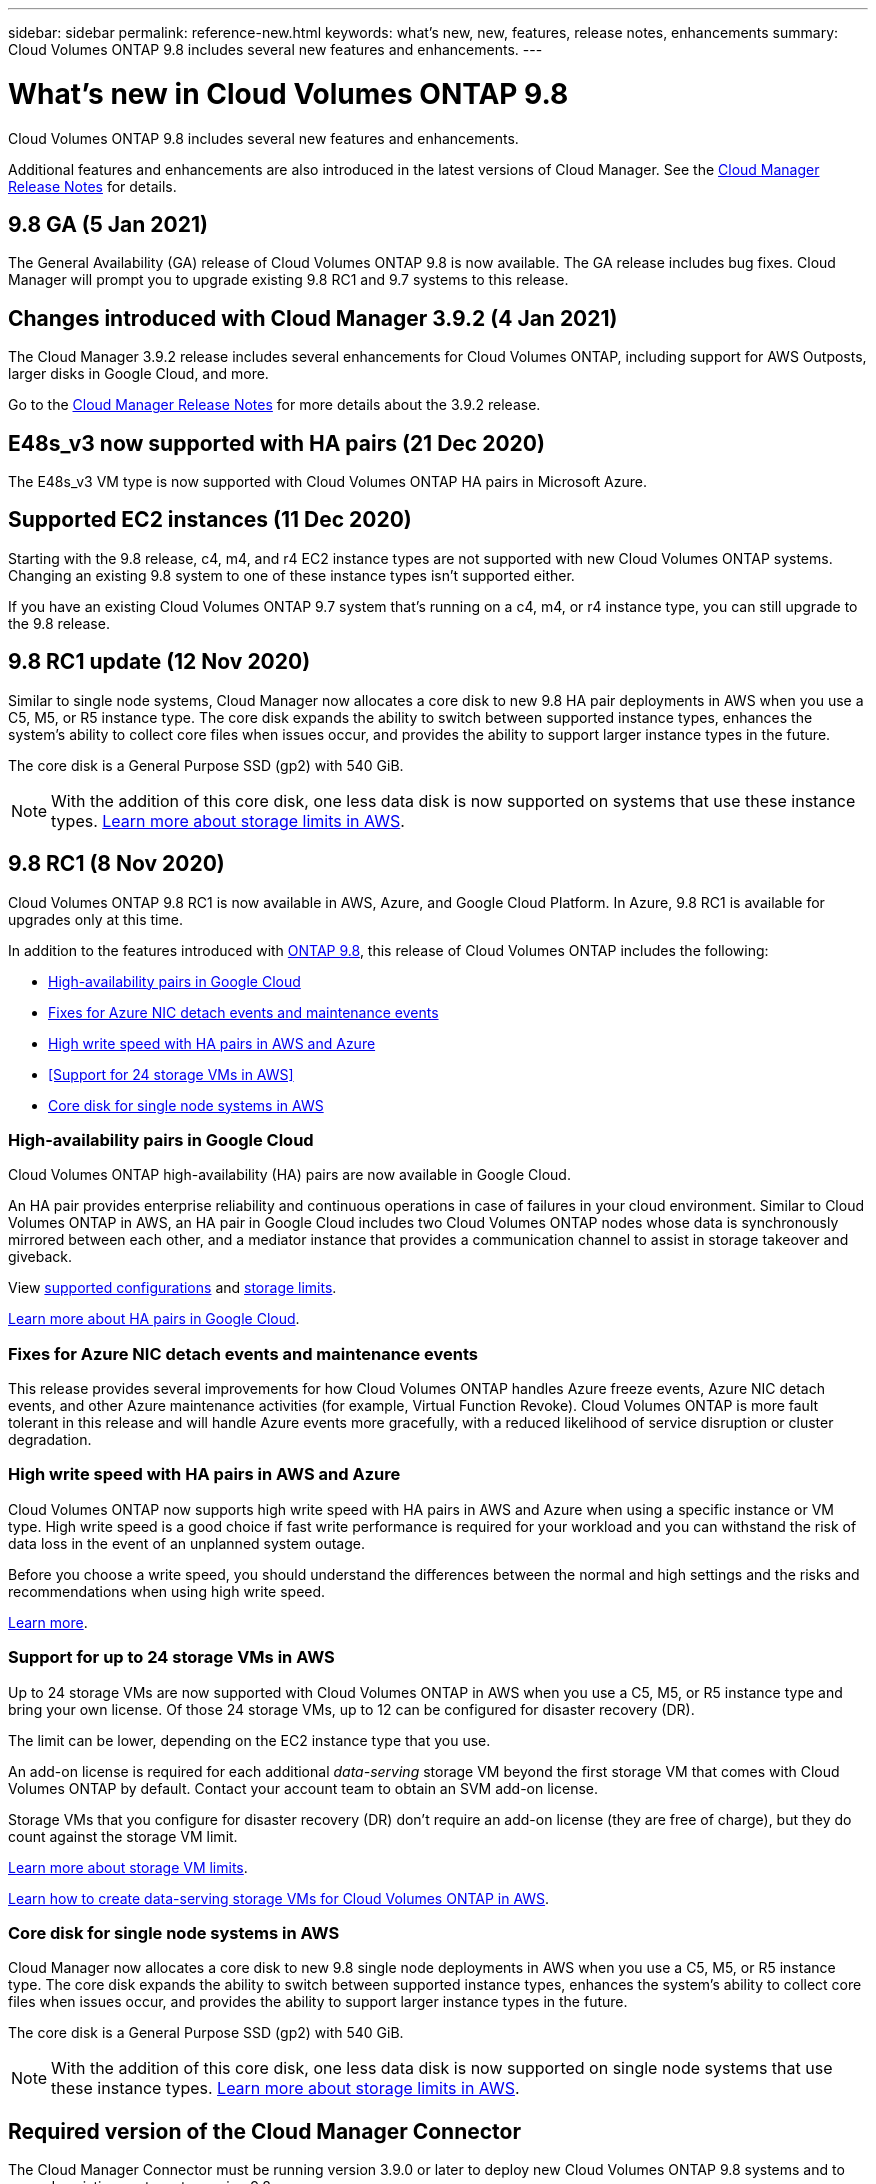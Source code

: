---
sidebar: sidebar
permalink: reference-new.html
keywords: what's new, new, features, release notes, enhancements
summary: Cloud Volumes ONTAP 9.8 includes several new features and enhancements.
---

= What's new in Cloud Volumes ONTAP 9.8
:hardbreaks:
:nofooter:
:icons: font
:linkattrs:
:imagesdir: ./media/

[.lead]
Cloud Volumes ONTAP 9.8 includes several new features and enhancements.

Additional features and enhancements are also introduced in the latest versions of Cloud Manager. See the https://docs.netapp.com/us-en/occm/reference_new_occm.html[Cloud Manager Release Notes^] for details.

== 9.8 GA (5 Jan 2021)

The General Availability (GA) release of Cloud Volumes ONTAP 9.8 is now available. The GA release includes bug fixes. Cloud Manager will prompt you to upgrade existing 9.8 RC1 and 9.7 systems to this release.

== Changes introduced with Cloud Manager 3.9.2 (4 Jan 2021)

The Cloud Manager 3.9.2 release includes several enhancements for Cloud Volumes ONTAP, including support for AWS Outposts, larger disks in Google Cloud, and more.

Go to the https://docs.netapp.com/us-en/occm/reference_new_occm.html[Cloud Manager Release Notes^] for more details about the 3.9.2 release.

== E48s_v3 now supported with HA pairs (21 Dec 2020)

The E48s_v3 VM type is now supported with Cloud Volumes ONTAP HA pairs in Microsoft Azure.

== Supported EC2 instances (11 Dec 2020)

Starting with the 9.8 release, c4, m4, and r4 EC2 instance types are not supported with new Cloud Volumes ONTAP systems. Changing an existing 9.8 system to one of these instance types isn't supported either.

If you have an existing Cloud Volumes ONTAP 9.7 system that's running on a c4, m4, or r4 instance type, you can still upgrade to the 9.8 release.

== 9.8 RC1 update (12 Nov 2020)

Similar to single node systems, Cloud Manager now allocates a core disk to new 9.8 HA pair deployments in AWS when you use a C5, M5, or R5 instance type. The core disk expands the ability to switch between supported instance types, enhances the system's ability to collect core files when issues occur, and provides the ability to support larger instance types in the future.

The core disk is a General Purpose SSD (gp2) with 540 GiB.

NOTE: With the addition of this core disk, one less data disk is now supported on systems that use these instance types. link:reference-limits-aws.html[Learn more about storage limits in AWS].

== 9.8 RC1 (8 Nov 2020)

Cloud Volumes ONTAP 9.8 RC1 is now available in AWS, Azure, and Google Cloud Platform. In Azure, 9.8 RC1 is available for upgrades only at this time.

In addition to the features introduced with https://library.netapp.com/ecm/ecm_download_file/ECMLP2492508[ONTAP 9.8^], this release of Cloud Volumes ONTAP includes the following:

* <<High-availability pairs in Google Cloud>>
* <<Fixes for Azure NIC detach events and maintenance events>>
* <<High write speed with HA pairs in AWS and Azure>>
* <<Support for 24 storage VMs in AWS>>
* <<Core disk for single node systems in AWS>>

=== High-availability pairs in Google Cloud

Cloud Volumes ONTAP high-availability (HA) pairs are now available in Google Cloud.

An HA pair provides enterprise reliability and continuous operations in case of failures in your cloud environment. Similar to Cloud Volumes ONTAP in AWS, an HA pair in Google Cloud includes two Cloud Volumes ONTAP nodes whose data is synchronously mirrored between each other, and a mediator instance that provides a communication channel to assist in storage takeover and giveback.

View link:reference-configs-gcp.html[supported configurations] and link:reference-limits-gcp.html[storage limits].

https://docs.netapp.com/us-en/occm/concept_ha_google_cloud.html[Learn more about HA pairs in Google Cloud^].

=== Fixes for Azure NIC detach events and maintenance events

This release provides several improvements for how Cloud Volumes ONTAP handles Azure freeze events, Azure NIC detach events, and other Azure maintenance activities (for example, Virtual Function Revoke). Cloud Volumes ONTAP is more fault tolerant in this release and will handle Azure events more gracefully, with a reduced likelihood of service disruption or cluster degradation.

=== High write speed with HA pairs in AWS and Azure

Cloud Volumes ONTAP now supports high write speed with HA pairs in AWS and Azure when using a specific instance or VM type. High write speed is a good choice if fast write performance is required for your workload and you can withstand the risk of data loss in the event of an unplanned system outage.

Before you choose a write speed, you should understand the differences between the normal and high settings and the risks and recommendations when using high write speed.

https://docs.netapp.com/us-en/occm/concept_write_speed.html[Learn more^].

=== Support for up to 24 storage VMs in AWS

Up to 24 storage VMs are now supported with Cloud Volumes ONTAP in AWS when you use a C5, M5, or R5 instance type and bring your own license. Of those 24 storage VMs, up to 12 can be configured for disaster recovery (DR).

The limit can be lower, depending on the EC2 instance type that you use.

An add-on license is required for each additional _data-serving_ storage VM beyond the first storage VM that comes with Cloud Volumes ONTAP by default. Contact your account team to obtain an SVM add-on license.

Storage VMs that you configure for disaster recovery (DR) don't require an add-on license (they are free of charge), but they do count against the storage VM limit.

link:reference-limits-aws.html[Learn more about storage VM limits].

https://docs.netapp.com/us-en/occm/task_managing_svms_aws.html[Learn how to create data-serving storage VMs for Cloud Volumes ONTAP in AWS].

=== Core disk for single node systems in AWS

Cloud Manager now allocates a core disk to new 9.8 single node deployments in AWS when you use a C5, M5, or R5 instance type. The core disk expands the ability to switch between supported instance types, enhances the system's ability to collect core files when issues occur, and provides the ability to support larger instance types in the future.

The core disk is a General Purpose SSD (gp2) with 540 GiB.

NOTE: With the addition of this core disk, one less data disk is now supported on single node systems that use these instance types. link:reference-limits-aws.html[Learn more about storage limits in AWS].

== Required version of the Cloud Manager Connector

The Cloud Manager Connector must be running version 3.9.0 or later to deploy new Cloud Volumes ONTAP 9.8 systems and to upgrade existing systems to version 9.8.

== Upgrade notes

* Upgrades of Cloud Volumes ONTAP must be completed from Cloud Manager. You should not upgrade Cloud Volumes ONTAP by using System Manager or the CLI. Doing so can impact system stability.

* You can upgrade to Cloud Volumes ONTAP 9.8 from the 9.7 release. Cloud Manager will prompt you to upgrade your existing Cloud Volumes ONTAP 9.7 systems to the 9.8 release.
+
http://docs.netapp.com/us-en/occm/task_updating_ontap_cloud.html#upgrading-cloud-volumes-ontap-from-cloud-manager-notifications[Learn how to upgrade when Cloud Manager notifies you^].

* The upgrade of a single node system takes the system offline for up to 25 minutes, during which I/O is interrupted.

* Upgrading an HA pair is nondisruptive and I/O is uninterrupted. During this nondisruptive upgrade process, each node is upgraded in tandem to continue serving I/O to clients.

=== c4, m4, and r4 instance types

Starting with the 9.8 release, c4, m4, and r4 instance types aren't supported with new Cloud Volumes ONTAP systems. If you have an existing Cloud Volumes ONTAP system that's running on a c4, m4, or r4 instance type, you can still upgrade to this release.

We recommend changing to an instance type in the c5, m5, or r5 instance family.
